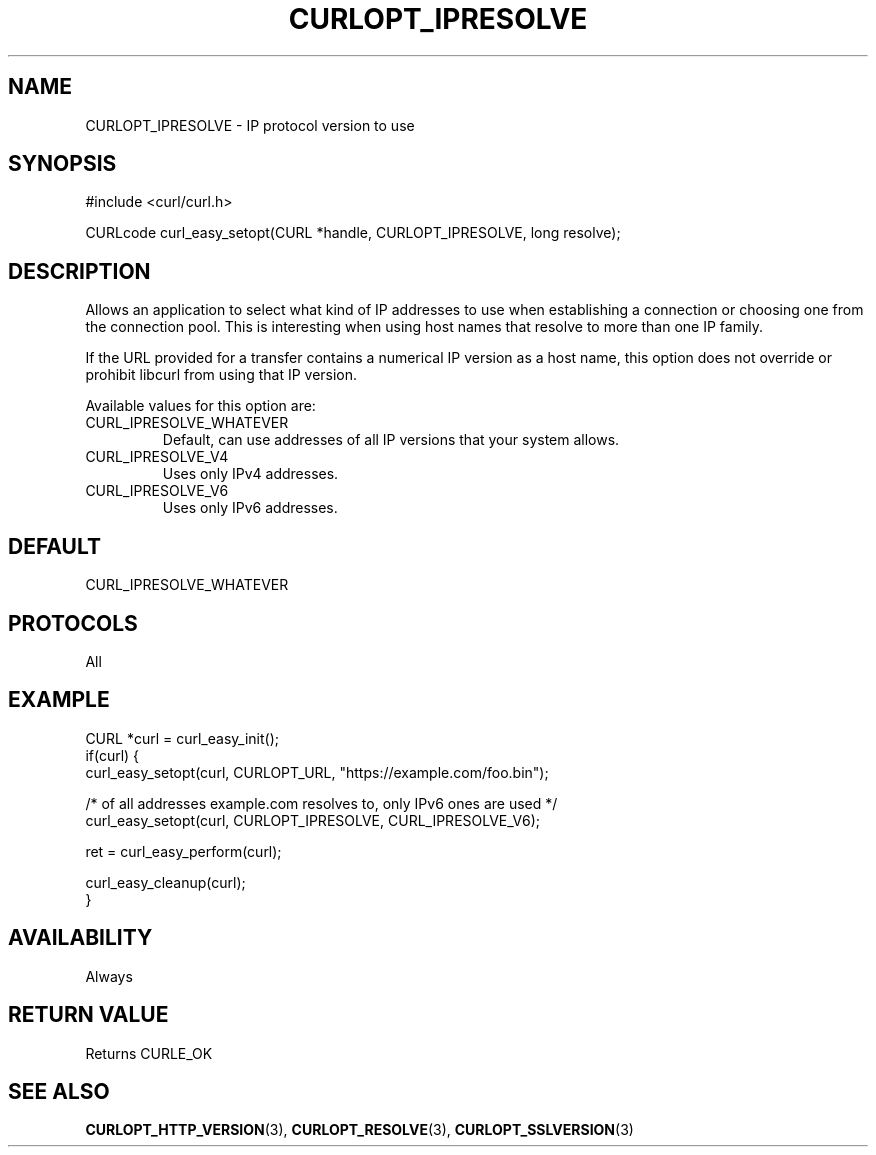 .\" **************************************************************************
.\" *                                  _   _ ____  _
.\" *  Project                     ___| | | |  _ \| |
.\" *                             / __| | | | |_) | |
.\" *                            | (__| |_| |  _ <| |___
.\" *                             \___|\___/|_| \_\_____|
.\" *
.\" * Copyright (C) Daniel Stenberg, <daniel@haxx.se>, et al.
.\" *
.\" * This software is licensed as described in the file COPYING, which
.\" * you should have received as part of this distribution. The terms
.\" * are also available at https://curl.se/docs/copyright.html.
.\" *
.\" * You may opt to use, copy, modify, merge, publish, distribute and/or sell
.\" * copies of the Software, and permit persons to whom the Software is
.\" * furnished to do so, under the terms of the COPYING file.
.\" *
.\" * This software is distributed on an "AS IS" basis, WITHOUT WARRANTY OF ANY
.\" * KIND, either express or implied.
.\" *
.\" * SPDX-License-Identifier: curl
.\" *
.\" **************************************************************************
.\"
.TH CURLOPT_IPRESOLVE 3 "September 26, 2023" "ibcurl 8.4.0" libcurl

.SH NAME
CURLOPT_IPRESOLVE \- IP protocol version to use
.SH SYNOPSIS
.nf
#include <curl/curl.h>

CURLcode curl_easy_setopt(CURL *handle, CURLOPT_IPRESOLVE, long resolve);
.fi
.SH DESCRIPTION
Allows an application to select what kind of IP addresses to use when
establishing a connection or choosing one from the connection pool. This is
interesting when using host names that resolve to more than one IP family.

If the URL provided for a transfer contains a numerical IP version as a host
name, this option does not override or prohibit libcurl from using that IP
version.

Available values for this option are:
.IP CURL_IPRESOLVE_WHATEVER
Default, can use addresses of all IP versions that your system allows.
.IP CURL_IPRESOLVE_V4
Uses only IPv4 addresses.
.IP CURL_IPRESOLVE_V6
Uses only IPv6 addresses.
.SH DEFAULT
CURL_IPRESOLVE_WHATEVER
.SH PROTOCOLS
All
.SH EXAMPLE
.nf
CURL *curl = curl_easy_init();
if(curl) {
  curl_easy_setopt(curl, CURLOPT_URL, "https://example.com/foo.bin");

  /* of all addresses example.com resolves to, only IPv6 ones are used */
  curl_easy_setopt(curl, CURLOPT_IPRESOLVE, CURL_IPRESOLVE_V6);

  ret = curl_easy_perform(curl);

  curl_easy_cleanup(curl);
}
.fi

.SH AVAILABILITY
Always
.SH RETURN VALUE
Returns CURLE_OK
.SH "SEE ALSO"
.BR CURLOPT_HTTP_VERSION (3),
.BR CURLOPT_RESOLVE (3),
.BR CURLOPT_SSLVERSION (3)
